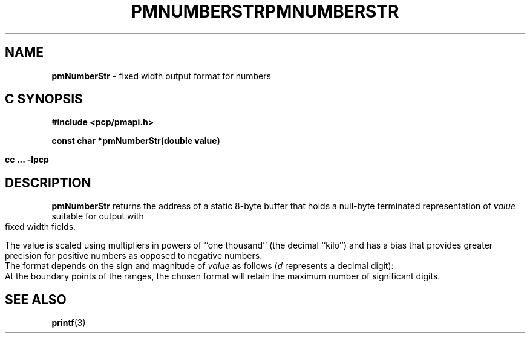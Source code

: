 '\"! tbl | mmdoc
'\"macro stdmacro
.\"
.\" Copyright (c) 2000-2004 Silicon Graphics, Inc.  All Rights Reserved.
.\" 
.\" This program is free software; you can redistribute it and/or modify it
.\" under the terms of the GNU General Public License as published by the
.\" Free Software Foundation; either version 2 of the License, or (at your
.\" option) any later version.
.\" 
.\" This program is distributed in the hope that it will be useful, but
.\" WITHOUT ANY WARRANTY; without even the implied warranty of MERCHANTABILITY
.\" or FITNESS FOR A PARTICULAR PURPOSE.  See the GNU General Public License
.\" for more details.
.\" 
.\" You should have received a copy of the GNU General Public License along
.\" with this program; if not, write to the Free Software Foundation, Inc.,
.\" 59 Temple Place, Suite 330, Boston, MA  02111-1307 USA
.\" 
.\" Contact information: Silicon Graphics, Inc., 1500 Crittenden Lane,
.\" Mountain View, CA 94043, USA, or: http://www.sgi.com
.\"
.\" $Id: pmnumberstr.3,v 1.8 2004/06/24 07:16:01 kenmcd Exp $
.ie \(.g \{\
.\" ... groff (hack for khelpcenter, man2html, etc.)
.TH PMNUMBERSTR 3 "SGI" "Performance Co-Pilot"
\}
.el \{\
.if \nX=0 .ds x} PMNUMBERSTR 3 "SGI" "Performance Co-Pilot"
.if \nX=1 .ds x} PMNUMBERSTR 3 "Performance Co-Pilot"
.if \nX=2 .ds x} PMNUMBERSTR 3 "" "\&"
.if \nX=3 .ds x} PMNUMBERSTR "" "" "\&"
.TH \*(x}
.rr X
\}
.SH NAME
\f3pmNumberStr\f1 \- fixed width output format for numbers
.SH "C SYNOPSIS"
.ft 3
#include <pcp/pmapi.h>
.sp
const char *pmNumberStr(double value)
.sp
cc ... \-lpcp
.ft 1
.SH DESCRIPTION
.B pmNumberStr
returns the address of a static 8-byte buffer that holds a
null-byte terminated representation of
.I value
suitable for output with fixed width fields.
.PP
The value is scaled using multipliers in powers of ``one thousand''
(the decimal ``kilo'') and has a bias that provides greater precision for
positive numbers as opposed to negative numbers.
.PP
The format depends on the sign and magnitude of
.I value
as follows (\c
\f(COd\f1
represents a decimal digit):
.TS
box,center;
c | c
lf(CW) | lf(CO).
\f2value\f1 range	format
_
        > 999995000000000	 \f(CBinf?\fP
999995000000000 \- 999995000000	ddd.dd\f(CBT\fP
   999995000000 \- 999995000	ddd.dd\f(CBG\fP
      999995000 \- 999995	ddd.dd\f(CBM\fP
         999995 \- 999.995	ddd.dd\f(CBK\fP
        999.995 \- 0.005	ddd.dd
          0.005 \- -0.005	\f(CB  0.00\fP
         -0.005 \- -99.95	-dd.dd
        -99.995 \- -99995	-dd.dd\f(CBK\fP
         -99995 \- -99995000	-dd.dd\f(CBM\fP
      -99995000 \- -99995000000	-dd.dd\f(CBG\fP
   -99995000000 \- -99995000000000	-dd.dd\f(CBT\fP
       < -99995000000000	\f(CB-inf?\fP
.TE
.PP
At the boundary points of the ranges, the chosen format will retain the
maximum number of significant digits.
.SH SEE ALSO
.BR printf (3)
